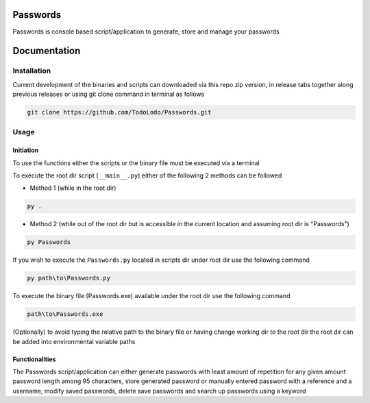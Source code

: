 =========
Passwords
=========

Passwords is console based script/application to generate, store and manage your passwords

=============
Documentation
=============

Installation
============

Current development of the binaries and scripts can downloaded via this repo zip version, in release tabs together along
previous releases or using git clone command in terminal as follows

.. code-block:: bash

    git clone https://github.com/TodoLodo/Passwords.git

Usage
=====

Initiation
----------

To use the functions either the scripts or the binary file must be executed via a terminal

To execute the root dir script (``__main__.py``) either of the following 2 methods can be followed

* Method 1 (while in the root dir)

.. code-block:: bash

    py .

* Method 2 (while out of the root dir but is accessible in the current location and assuming root dir is "Passwords")

.. code-block:: bash

    py Passwords

If you wish to execute the ``Passwords.py`` located in scripts dir under root dir use the following command

.. code-block:: bash

    py path\to\Passwords.py

To execute the binary file (Passwords.exe) available under the root dir use the following command

.. code-block:: bash

    path\to\Passwords.exe

(Optionally) to avoid typing the relative path to the binary file or having change working dir to the root dir the root
dir can be added into environmental variable paths

Functionalities
---------------

The Passwords script/application can either generate passwords with least amount of repetition for any given amount
password length among 95 characters, store generated password or manually entered password with a reference and a
username, modify saved passwords, delete save passwords and search up passwords using a keyword


